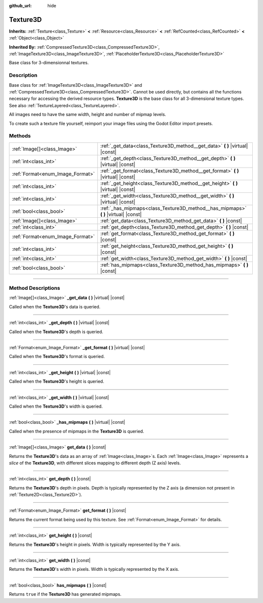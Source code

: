 :github_url: hide

.. DO NOT EDIT THIS FILE!!!
.. Generated automatically from Godot engine sources.
.. Generator: https://github.com/godotengine/godot/tree/master/doc/tools/make_rst.py.
.. XML source: https://github.com/godotengine/godot/tree/master/doc/classes/Texture3D.xml.

.. _class_Texture3D:

Texture3D
=========

**Inherits:** :ref:`Texture<class_Texture>` **<** :ref:`Resource<class_Resource>` **<** :ref:`RefCounted<class_RefCounted>` **<** :ref:`Object<class_Object>`

**Inherited By:** :ref:`CompressedTexture3D<class_CompressedTexture3D>`, :ref:`ImageTexture3D<class_ImageTexture3D>`, :ref:`PlaceholderTexture3D<class_PlaceholderTexture3D>`

Base class for 3-dimensionnal textures.

.. rst-class:: classref-introduction-group

Description
-----------

Base class for :ref:`ImageTexture3D<class_ImageTexture3D>` and :ref:`CompressedTexture3D<class_CompressedTexture3D>`. Cannot be used directly, but contains all the functions necessary for accessing the derived resource types. **Texture3D** is the base class for all 3-dimensional texture types. See also :ref:`TextureLayered<class_TextureLayered>`.

All images need to have the same width, height and number of mipmap levels.

To create such a texture file yourself, reimport your image files using the Godot Editor import presets.

.. rst-class:: classref-reftable-group

Methods
-------

.. table::
   :widths: auto

   +----------------------------------+----------------------------------------------------------------------------------------+
   | :ref:`Image[]<class_Image>`      | :ref:`_get_data<class_Texture3D_method__get_data>` **(** **)** |virtual| |const|       |
   +----------------------------------+----------------------------------------------------------------------------------------+
   | :ref:`int<class_int>`            | :ref:`_get_depth<class_Texture3D_method__get_depth>` **(** **)** |virtual| |const|     |
   +----------------------------------+----------------------------------------------------------------------------------------+
   | :ref:`Format<enum_Image_Format>` | :ref:`_get_format<class_Texture3D_method__get_format>` **(** **)** |virtual| |const|   |
   +----------------------------------+----------------------------------------------------------------------------------------+
   | :ref:`int<class_int>`            | :ref:`_get_height<class_Texture3D_method__get_height>` **(** **)** |virtual| |const|   |
   +----------------------------------+----------------------------------------------------------------------------------------+
   | :ref:`int<class_int>`            | :ref:`_get_width<class_Texture3D_method__get_width>` **(** **)** |virtual| |const|     |
   +----------------------------------+----------------------------------------------------------------------------------------+
   | :ref:`bool<class_bool>`          | :ref:`_has_mipmaps<class_Texture3D_method__has_mipmaps>` **(** **)** |virtual| |const| |
   +----------------------------------+----------------------------------------------------------------------------------------+
   | :ref:`Image[]<class_Image>`      | :ref:`get_data<class_Texture3D_method_get_data>` **(** **)** |const|                   |
   +----------------------------------+----------------------------------------------------------------------------------------+
   | :ref:`int<class_int>`            | :ref:`get_depth<class_Texture3D_method_get_depth>` **(** **)** |const|                 |
   +----------------------------------+----------------------------------------------------------------------------------------+
   | :ref:`Format<enum_Image_Format>` | :ref:`get_format<class_Texture3D_method_get_format>` **(** **)** |const|               |
   +----------------------------------+----------------------------------------------------------------------------------------+
   | :ref:`int<class_int>`            | :ref:`get_height<class_Texture3D_method_get_height>` **(** **)** |const|               |
   +----------------------------------+----------------------------------------------------------------------------------------+
   | :ref:`int<class_int>`            | :ref:`get_width<class_Texture3D_method_get_width>` **(** **)** |const|                 |
   +----------------------------------+----------------------------------------------------------------------------------------+
   | :ref:`bool<class_bool>`          | :ref:`has_mipmaps<class_Texture3D_method_has_mipmaps>` **(** **)** |const|             |
   +----------------------------------+----------------------------------------------------------------------------------------+

.. rst-class:: classref-section-separator

----

.. rst-class:: classref-descriptions-group

Method Descriptions
-------------------

.. _class_Texture3D_method__get_data:

.. rst-class:: classref-method

:ref:`Image[]<class_Image>` **_get_data** **(** **)** |virtual| |const|

Called when the **Texture3D**'s data is queried.

.. rst-class:: classref-item-separator

----

.. _class_Texture3D_method__get_depth:

.. rst-class:: classref-method

:ref:`int<class_int>` **_get_depth** **(** **)** |virtual| |const|

Called when the **Texture3D**'s depth is queried.

.. rst-class:: classref-item-separator

----

.. _class_Texture3D_method__get_format:

.. rst-class:: classref-method

:ref:`Format<enum_Image_Format>` **_get_format** **(** **)** |virtual| |const|

Called when the **Texture3D**'s format is queried.

.. rst-class:: classref-item-separator

----

.. _class_Texture3D_method__get_height:

.. rst-class:: classref-method

:ref:`int<class_int>` **_get_height** **(** **)** |virtual| |const|

Called when the **Texture3D**'s height is queried.

.. rst-class:: classref-item-separator

----

.. _class_Texture3D_method__get_width:

.. rst-class:: classref-method

:ref:`int<class_int>` **_get_width** **(** **)** |virtual| |const|

Called when the **Texture3D**'s width is queried.

.. rst-class:: classref-item-separator

----

.. _class_Texture3D_method__has_mipmaps:

.. rst-class:: classref-method

:ref:`bool<class_bool>` **_has_mipmaps** **(** **)** |virtual| |const|

Called when the presence of mipmaps in the **Texture3D** is queried.

.. rst-class:: classref-item-separator

----

.. _class_Texture3D_method_get_data:

.. rst-class:: classref-method

:ref:`Image[]<class_Image>` **get_data** **(** **)** |const|

Returns the **Texture3D**'s data as an array of :ref:`Image<class_Image>`\ s. Each :ref:`Image<class_Image>` represents a *slice* of the **Texture3D**, with different slices mapping to different depth (Z axis) levels.

.. rst-class:: classref-item-separator

----

.. _class_Texture3D_method_get_depth:

.. rst-class:: classref-method

:ref:`int<class_int>` **get_depth** **(** **)** |const|

Returns the **Texture3D**'s depth in pixels. Depth is typically represented by the Z axis (a dimension not present in :ref:`Texture2D<class_Texture2D>`).

.. rst-class:: classref-item-separator

----

.. _class_Texture3D_method_get_format:

.. rst-class:: classref-method

:ref:`Format<enum_Image_Format>` **get_format** **(** **)** |const|

Returns the current format being used by this texture. See :ref:`Format<enum_Image_Format>` for details.

.. rst-class:: classref-item-separator

----

.. _class_Texture3D_method_get_height:

.. rst-class:: classref-method

:ref:`int<class_int>` **get_height** **(** **)** |const|

Returns the **Texture3D**'s height in pixels. Width is typically represented by the Y axis.

.. rst-class:: classref-item-separator

----

.. _class_Texture3D_method_get_width:

.. rst-class:: classref-method

:ref:`int<class_int>` **get_width** **(** **)** |const|

Returns the **Texture3D**'s width in pixels. Width is typically represented by the X axis.

.. rst-class:: classref-item-separator

----

.. _class_Texture3D_method_has_mipmaps:

.. rst-class:: classref-method

:ref:`bool<class_bool>` **has_mipmaps** **(** **)** |const|

Returns ``true`` if the **Texture3D** has generated mipmaps.

.. |virtual| replace:: :abbr:`virtual (This method should typically be overridden by the user to have any effect.)`
.. |const| replace:: :abbr:`const (This method has no side effects. It doesn't modify any of the instance's member variables.)`
.. |vararg| replace:: :abbr:`vararg (This method accepts any number of arguments after the ones described here.)`
.. |constructor| replace:: :abbr:`constructor (This method is used to construct a type.)`
.. |static| replace:: :abbr:`static (This method doesn't need an instance to be called, so it can be called directly using the class name.)`
.. |operator| replace:: :abbr:`operator (This method describes a valid operator to use with this type as left-hand operand.)`
